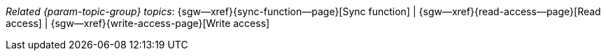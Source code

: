 // BEGIN -- inclusion -- topic-group-access-control.adoc
//  Purpose:
//    Show the topic group, allowing easy cycle-through
//    Do not show current page as a click-through though
//  Container: /modules/ROOT/pages/_partials/

// BEGIN -- get the current calling page's name
:this-page: {page-relative-src-path}
// END -- get the current calling page's name

// Begin -- Define Local Attributes with Required Links and Titles for this topic group
// Set titles for xrefs
:title-1: Sync function
:title-2: Read access
:title-3: Write access
// :title-4: Revisions
// :title-5: Tombstones


// Set the pages for the xrefs to link to (we are using attributes from _page-index.adoc here)
:topic-1: {sync-function--page}
:topic-2: {read-access--page}
:topic-3: {write-access-page}
// :topic-4: {revisions--page}
// :topic-5: {what-are-tombstones--page}
// Set the xrefs up using attribute from _page-index.adoc and above attributes
:topic-1--xref: {sgw--xref}{topic-1}[{title-1}]
:topic-2--xref: {sgw--xref}{topic-2}[{title-2}]
:topic-3--xref: {sgw--xref}{topic-3}[{title-3}]
// :topic-4--xref: {sgw--xref}{topic-4}[{title-4}]
// :topic-5--xref: {sgw--xref}{topic-5}[{title-5}]
// End -- Local Attributes

// Begin -- Remove the xref link from current calling page
ifeval::["{this-page}"=="{topic-1}"]
:topic-1--xref: pass:q,a[*{title-1}*]
endif::[]

ifeval::["{this-page}"=="{topic-2}"]
:topic-2--xref: {title-2}
endif::[]

ifeval::["{this-page}"=="{topic-3}"]
:topic-3--xref: {title-3}
endif::[]

// ifeval::["{this-page}"=="{topic-4}"]
// :topic-4--xref: {title-4}
// endif::[]

// ifeval::["{this-page}"=="{topic-5}"]
// :topic-5--xref: {title-5}
// endif::[]
// End -- Remove xref link from current page
// Begin -- Output Block
_Related {param-topic-group} topics_:  {topic-1--xref}  |  {topic-2--xref}  |  {topic-3--xref}
// End -- Output Block

// Begin -- Tidy-up
:this-page!:
:topic-1!:
:topic-2!:
:topic-3!:
// :topic-4!:
// :topic-5!:
:title-1!:
:title-2!:
:title-3!:
// :title-4!:
// :title-5!:
:topic-1--xref!:
:topic-2--xref!:
:topic-3--xref!:
// :topic-4--xref!:
// :topic-5--xref!:
// End -- Tidy-up

// END -- inclusion -- content-group-configuration.adoc
